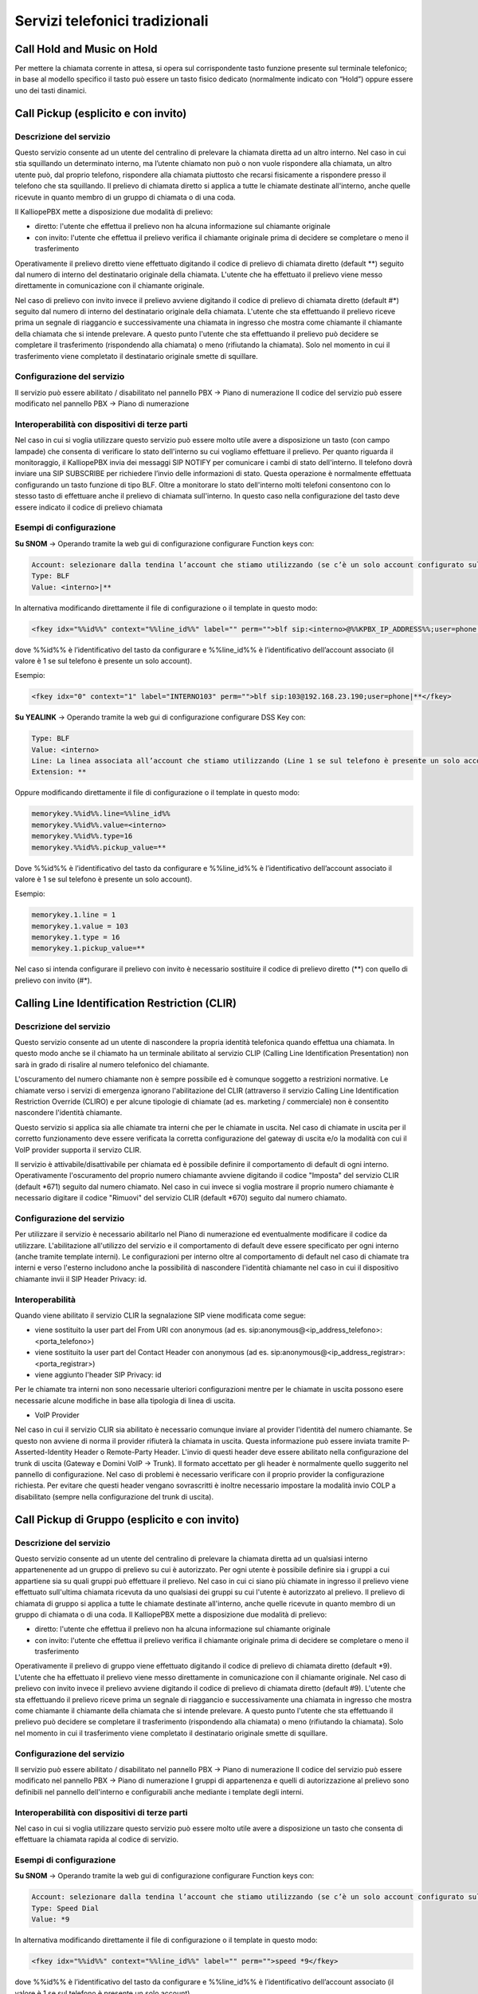 Servizi telefonici tradizionali
=====

Call Hold and Music on Hold
----------

Per mettere la chiamata corrente in attesa, si opera sul corrispondente tasto funzione presente sul terminale telefonico; in base al modello specifico il tasto può essere un tasto fisico dedicato (normalmente indicato con “Hold”) oppure essere uno dei tasti dinamici.


Call Pickup (esplicito e con invito)
-------

Descrizione del servizio
+++++
Questo servizio consente ad un utente del centralino di prelevare la chiamata diretta ad un altro interno.
Nel caso in cui stia squillando un determinato interno, ma l’utente chiamato non può o non vuole rispondere alla chiamata, un altro utente può, dal proprio telefono, rispondere alla chiamata piuttosto che recarsi fisicamente a rispondere presso il telefono che sta squillando.
Il prelievo di chiamata diretto si applica a tutte le chiamate destinate all'interno, anche quelle ricevute in quanto membro di un gruppo di chiamata o di una coda.

Il KalliopePBX mette a disposizione due modalità di prelievo:

- diretto: l'utente che effettua il prelievo non ha alcuna informazione sul chiamante originale
- con invito: l'utente che effettua il prelievo verifica il chiamante originale prima di decidere se completare o meno il trasferimento

Operativamente il prelievo diretto viene effettuato digitando il codice di prelievo di chiamata diretto (default **) seguito dal numero di interno del destinatario originale della chiamata.
L'utente che ha effettuato il prelievo viene messo direttamente in comunicazione con il chiamante originale.

Nel caso di prelievo con invito invece il prelievo avviene digitando il codice di prelievo di chiamata diretto (default #*) seguito dal numero di interno del destinatario originale della chiamata.
L'utente che sta effettuando il prelievo riceve prima un segnale di riaggancio e successivamente una chiamata in ingresso che mostra come chiamante il chiamante della chiamata che si intende prelevare.
A questo punto l'utente che sta effettuando il prelievo può decidere se completare il trasferimento (rispondendo alla chiamata) o meno (rifiutando la chiamata).
Solo nel momento in cui il trasferimento viene completato il destinatario originale smette di squillare.


Configurazione del servizio
+++++
Il servizio può essere abilitato / disabilitato nel pannello PBX -> Piano di numerazione
Il codice del servizio può essere modificato nel pannello PBX -> Piano di numerazione

Interoperabilità con dispositivi di terze parti
+++++++
Nel caso in cui si voglia utilizzare questo servizio può essere molto utile avere a disposizione un tasto (con campo lampade) che consenta di verificare lo stato dell'interno su cui vogliamo effettuare il prelievo.
Per quanto riguarda il monitoraggio, il KalliopePBX invia dei messaggi SIP NOTIFY per comunicare i cambi di stato dell'interno. Il telefono dovrà inviare una SIP SUBSCRIBE per richiedere l’invio delle informazioni di stato. Questa operazione è normalmente effettuata configurando un tasto funzione di tipo BLF.
Oltre a monitorare lo stato dell'interno molti telefoni consentono con lo stesso tasto di effettuare anche il prelievo di chiamata sull'interno. In questo caso nella configurazione del tasto deve essere indicato il codice di prelievo chiamata

Esempi di configurazione
+++++

**Su SNOM** -> Operando tramite la web gui di configurazione configurare Function keys con:

.. code-block:: console

   Account: selezionare dalla tendina l’account che stiamo utilizzando (se c’è un solo account configurato sul telefono è il primo della lista)
   Type: BLF
   Value: <interno>|**
  
In alternativa modificando direttamente il file di configurazione o il template in questo modo:

.. code-block:: console

   <fkey idx="%%id%%" context="%%line_id%%" label="" perm="">blf sip:<interno>@%%KPBX_IP_ADDRESS%%;user=phone|**</fkey>

dove %%id%% è l’identificativo del tasto da configurare e %%line_id%% è l’identificativo dell’account associato (il valore è 1 se sul telefono è presente un solo account).

Esempio:

.. code-block:: console

   <fkey idx="0" context="1" label="INTERNO103" perm="">blf sip:103@192.168.23.190;user=phone|**</fkey>
   
**Su YEALINK** -> Operando tramite la web gui di configurazione configurare DSS Key con: 

.. code-block:: console

   Type: BLF
   Value: <interno>
   Line: La linea associata all’account che stiamo utilizzando (Line 1 se sul telefono è presente un solo account)
   Extension: **
   
Oppure modificando direttamente il file di configurazione o il template in questo modo:

.. code-block:: console

   memorykey.%%id%%.line=%%line_id%%
   memorykey.%%id%%.value=<interno>
   memorykey.%%id%%.type=16
   memorykey.%%id%%.pickup_value=**

Dove %%id%% è l’identificativo del tasto da configurare e %%line_id%% è l’identificativo dell’account associato il valore è 1 se sul telefono è presente un solo account).

Esempio:

.. code-block:: console

   memorykey.1.line = 1
   memorykey.1.value = 103
   memorykey.1.type = 16
   memorykey.1.pickup_value=**

Nel caso si intenda configurare il prelievo con invito è necessario sostituire il codice di prelievo diretto (**) con quello di prelievo con invito (#*).


Calling Line Identification Restriction (CLIR)
----

Descrizione del servizio
+++++++
Questo servizio consente ad un utente di nascondere la propria identità telefonica quando effettua una chiamata.
In questo modo anche se il chiamato ha un terminale abilitato al servizio CLIP (Calling Line Identification Presentation) non sarà in grado di risalire al numero telefonico del chiamante.

L'oscuramento del numero chiamante non è sempre possibile ed è comunque soggetto a restrizioni normative.
Le chiamate verso i servizi di emergenza ignorano l'abilitazione del CLIR (attraverso il servizio Calling Line Identification Restriction Override (CLIRO) e per alcune tipologie di chiamate (ad es. marketing / commerciale) non è consentito nascondere l'identità chiamante.

Questo servizio si applica sia alle chiamate tra interni che per le chiamate in uscita.
Nel caso di chiamate in uscita per il corretto funzionamento deve essere verificata la corretta configurazione del gateway di uscita e/o la modalità con cui il VoIP provider supporta il servizo CLIR.

Il servizio è attivabile/disattivabile per chiamata ed è possibile definire il comportamento di default di ogni interno.
Operativamente l'oscuramento del proprio numero chiamante avviene digitando il codice "Imposta" del servizio CLIR (default *671) seguito dal numero chiamato.
Nel caso in cui invece si voglia mostrare il proprio numero chiamante è necessario digitare il codice "Rimuovi" del servizio CLIR (default *670) seguito dal numero chiamato.

Configurazione del servizio
++++
Per utilizzare il servizio è necessario abilitarlo nel Piano di numerazione ed eventualmente modificare il codice da utilizzare.
L'abilitazione all'utilizzo del servizio e il comportamento di default deve essere specificato per ogni interno (anche tramite template interni).
Le configurazioni per interno oltre al comportamento di default nel caso di chiamate tra interni e verso l'esterno includono anche la possibilità di nascondere l'identità chiamante nel caso in cui il dispositivo chiamante invii il SIP Header Privacy: id.

Interoperabilità
++++
Quando viene abilitato il servizio CLIR la segnalazione SIP viene modificata come segue:

- viene sostituito la user part del From URI con anonymous (ad es. sip:anonymous@<ip_address_telefono>:<porta_telefono>)
- viene sostituito la user part del Contact Header con anonymous (ad es. sip:anonymous@<ip_address_registrar>:<porta_registrar>)
- viene aggiunto l'header SIP Privacy: id

Per le chiamate tra interni non sono necessarie ulteriori configurazioni mentre per le chiamate in uscita possono esere necessarie alcune modifiche in base alla tipologia di linea di uscita.

- VoIP Provider


Nel caso in cui il servizio CLIR sia abilitato è necessario comunque inviare al provider l'identità del numero chiamante.
Se questo non avviene di norma il provider rifiuterà la chiamata in uscita.
Questa informazione può essere inviata tramite P-Asserted-Identity Header o Remote-Party Header.
L'invio di questi header deve essere abilitato nella configurazione del trunk di uscita (Gateway e Domini VoIP -> Trunk).
Il formato accettato per gli header è normalmente quello suggerito nel pannello di configurazione.
Nel caso di problemi è necessario verificare con il proprio provider la configurazione richiesta.
Per evitare che questi header vengano sovrascritti è inoltre necessario impostare la modalità invio COLP a disabilitato (sempre nella configurazione del trunk di uscita).

Call Pickup di Gruppo (esplicito e con invito)
----

Descrizione del servizio
++++++
Questo servizio consente ad un utente del centralino di prelevare la chiamata diretta ad un qualsiasi interno appartenenente ad un gruppo di prelievo su cui è autorizzato.
Per ogni utente è possibile definire sia i gruppi a cui appartiene sia su quali gruppi può effettuare il prelievo.
Nel caso in cui ci siano più chiamate in ingresso il prelievo viene effettuato sull'ultima chiamata ricevuta da uno qualsiasi dei gruppi su cui l'utente è autorizzato al prelievo.
Il prelievo di chiamata di gruppo si applica a tutte le chiamate destinate all'interno, anche quelle ricevute in quanto membro di un gruppo di chiamata o di una coda.
Il KalliopePBX mette a disposizione due modalità di prelievo:

- diretto: l'utente che effettua il prelievo non ha alcuna informazione sul chiamante originale
- con invito: l'utente che effettua il prelievo verifica il chiamante originale prima di decidere se completare o meno il trasferimento

Operativamente il prelievo di gruppo viene effettuato digitando il codice di prelievo di chiamata diretto (default *9).
L'utente che ha effettuato il prelievo viene messo direttamente in comunicazione con il chiamante originale.
Nel caso di prelievo con invito invece il prelievo avviene digitando il codice di prelievo di chiamata diretto (default #9).
L'utente che sta effettuando il prelievo riceve prima un segnale di riaggancio e successivamente una chiamata in ingresso che mostra come chiamante il chiamante della chiamata che si intende prelevare.
A questo punto l'utente che sta effettuando il prelievo può decidere se completare il trasferimento (rispondendo alla chiamata) o meno (rifiutando la chiamata).
Solo nel momento in cui il trasferimento viene completato il destinatario originale smette di squillare.

Configurazione del servizio
++++
Il servizio può essere abilitato / disabilitato nel pannello PBX -> Piano di numerazione
Il codice del servizio può essere modificato nel pannello PBX -> Piano di numerazione
I gruppi di appartenenza e quelli di autorizzazione al prelievo sono definibili nel pannello dell'interno e configurabili anche mediante i template degli interni.

Interoperabilità con dispositivi di terze parti
++++
Nel caso in cui si voglia utilizzare questo servizio può essere molto utile avere a disposizione un tasto che consenta di effettuare la chiamata rapida al codice di servizio.

Esempi di configurazione
++++
**Su SNOM** -> Operando tramite la web gui di configurazione configurare Function keys con:

.. code-block:: console

   Account: selezionare dalla tendina l’account che stiamo utilizzando (se c’è un solo account configurato sul telefono è il primo della lista)
   Type: Speed Dial
   Value: *9
   
In alternativa modificando direttamente il file di configurazione o il template in questo modo:

.. code-block:: console

   <fkey idx="%%id%%" context="%%line_id%%" label="" perm="">speed *9</fkey>

dove %%id%% è l’identificativo del tasto da configurare e %%line_id%% è l’identificativo dell’account associato (il valore è 1 se sul telefono è presente un solo account).

Esempio:

.. code-block:: console
   <fkey idx="0" context="1" label="PRELIEVO GRUPPO" perm="">speed *9</fkey>

**Su YEALINK** -> Operando tramite la web gui di configurazione configurare DSS Key con:

.. code-block:: console
   Type: Speed Dial
   Value: *9
   Line: La linea associata all’account che stiamo utilizzando (Line 1 se sul telefono è presente un solo account)
   Extension:

Oppure modificando direttamente il file di configurazione o il template in questo modo:

.. code-block:: console

   memorykey.%%id%%.line=%%line_id%%
   memorykey.%%id%%.value=*9
   memorykey.%%id%%.type=13

Dove %%id%% è l’identificativo del tasto da configurare e %%line_id%% è l’identificativo dell’account associato il valore è 1 se sul telefono è presente un solo account).

Esempio:

.. code-block:: console
   memorykey.1.line = 1
   memorykey.1.value = *9
   memorykey.1.type = 13
   
 
Nel caso si intenda configurare il prelievo con invito è necessario sostituire il codice di prelievo di gruppo diretto (*9) con quello di prelievo con invito (#9).

Code di attesa (ACD)
----


Descrizione del servizio
++++
Il servizio ACD (Automatic Code Distribution), noto anche come servizio “code d’attesa”, consente di offrire un’accoglienza telefonica professionale impegnando l’attesa di chi chiama fintantoché non si libera un operatore. La chiamata in ingresso viene presa in carico dalla centrale che presenta al chiamante una serie di informazioni tramite file audio, musica d’attesa e mette in fila i chiamanti per distribuirli sui vari operatori della coda (o membri) sulla base di alcune politiche d’impegno che si possono configurare all’interno di ogni singola coda. Le “Code” sono un meccanismo analogo ai Gruppi di Chiamata, dai quali si differenziano per la possibilità di definire in maniera molto più raffinata la strategia di squillo e soprattutto per la modalità di smistamento delle chiamate in ingresso, che vengono accodate e servite con una politica FIFO (First In First Out) verso i membri della coda. Ad ogni coda può essere associato un numero arbitrario di membri (account), che serviranno le chiamate ad essa indirizzate. È importante ricordare che un operatore può essere impegnato su più code contemporaneamente e in caso di concomitanza di chiamate in attesa su più code, il servizio presenterà all’operatore la chiamata proveniente dalla coda a priorità più elevata.

Configurazione del servizio
+++++
*jpg*
Per accedere al servizio basta cliccare su “PBX” > “Code e gruppi di chiamata”. Ci troveremo così nella pagina dedicata alla lista delle code configurate con i parametri principali. Premendo su “Aggiungi una nuova coda”, possiamo passare alla configurazione della nuova coda.

*jpg*

Sono presenti i seguenti campi:

- Abilitato: pulsante che permette di selezionare la coda come attiva/non attiva
- Nome: campo che permette di inserire il nome che intendiamo dare alla coda (es. “Assistenza”)
- Priorità: valore numerico che permette di definire quale coda deve avere la priorità sulle altre, maggiore sarà il valore, più alta sarà la priorità
- Prefisso aggiunto al CLID: il prefisso viene aggiunto all’identificativo del chiamante (CLID) e consente di indicare sul display del terminale telefonico la coda di provenienza della chiamata (es. “ASS” per “Assistenza”)
- Controllo orario: è possibile scegliere i controlli orari già precedentemente configurati

Membri
+++++
Si definisce la lista degli operatori assegnati a questa coda. Per aggiungerli basta cliccare sul pulsante “Aggiungi membro”, è possibile scegliere tra i vari interni e di ciascuno selezionarne l’account. Se l’interno ha più account assegnati si può scegliere su quale account (terminale) andare a impegnare l’interno. La penalità è un valore che può essere assegnato a ogni operatore: più basso è il valore, maggiore sarà la possibilità di essere ingaggiato dal motore di accodamento. Più bassa è la penalità, più l’operatore è un “titolare” del servizio di quella coda.

*jpg*

Perché funzioni la distinzione basata sulle penalità è necessario che la strategia di squillo (campo presente nei “Parametri della coda”) sia di tipo ringall, cioè devono squillare tutti gli operatori (non c’è una distribuzione mirata sul singolo operatore). Quindi soltanto gli operatori disponibili con la più bassa penalità andranno ad essere impegnati. Si prenda ad esempio la seguente lista di membri di una coda:

*jpg*

Qualora la politica di impegno degli operatori sia impostata su “RingAll” solo gli operatori disponibili con la più bassa penalità squilleranno. Nel caso specifico di questo esempio, se l’interno 100 non dovesse essere già occupato, non registrato o in pausa, squillerà solo lui. Altrimenti squillerebbero contemporaneamente gli interni 102 e 101. Solo se anche questi ultimi fossero occupati, non registrati o in pausa squillerebbe l’interno 103. NOTA IMPORTANTE: qualora un operatore con la penalità minore non dovesse rispondere, sebbene disponibile, il motore di accodamento non passerà la chiamata agli operatori con penalità immediatamente superiore ma continuerà a far squillare l’operatore con penalità minore. Nell’esempio specifico se l’interno 100 risultasse disponibile la coda farebbe squillare sempre lui fintantoché non dovesse rispondere, senza scalare sugli interni 102 e 101 a penalità superiore.


Parametri della coda
+++++
*jpg*

- **Abilita pausa automatica**: funzionalità che mette automaticamente in pausa un operatore che non risponde a una chiamata a coda. Il funzionamento di questa opzione varia a seconda della strategia di squillo che si va a scegliere. Nel caso di ringall non è influente: la pausa automatica non viene attivata. Il concetto di pausa automatica viene introdotto per le funzionalità callcenter che permettono alla centrale di definire i ruoli di supervisore e operatore di coda. Qualora un utente fosse un operatore di coda ha, tra le possibilità, quella di mettersi “in pausa”. “In pausa” si intende cioè un utente registrato, disponibile e libero a livello telefonico, ma che comunque non può essere ingaggiato dalla coda. Lo stato di pausa/non pausa è tracciato all’interno dei registri della centrale, in modo da controllare il tempo di pausa dell’operatore. La messa in pausa è gestita tramite dei codici che abbiamo visto nella sezione del “Piano di enumerazione” e digitando i codici – personalizzabili – è possibile mettersi in pausa o togliersi dalla pausa.
- **Strategia di squillo**: menu a tendina che consente di definire le politiche di impegno degli operatori sulla coda, quindi il modo in cui il sistema distribuisce le chiamate entranti nella coda ai vari operatori. Scelte del menù a tendina:
   - **Tutti gli operatori (ringall)**: la chiamata arriva contemporaneamente a tutti gli operatori liberi della coda, tenendo in considerazione i valori delle penalità
   - **Lineare (linear)**: la chiamata viene inoltrata al primo operatore libero secondo la sequenza con la quale sono stati definiti i membri della coda (dall’alto verso il basso) ignorando il concetto di penalità che vale solo per ringall
   - **Meno recente (leastrecent)**: assegna la chiamata agli interni che da più tempo non rispondono alla chiamata. Il motore di accodamento della centrale tiene conto dell’ultima volta che l’operatore ha servito una chiamata della coda e, di conseguenza, lo assegna esclusivamente a quello che da più tempo non ha risposto
   - **Fewestcalls**: assegna la chiamata all’operatore che ha risposto a un numero inferiore di chiamate che viene calcolato sul giorno corrente, salvo riavvii della centrale
   - **Ciclica con memoria (RRMemory)**: distribuisce le chiamate con modalità round robin tra gli operatori disponibili e ricorda l’ultimo che ha cercato di chiamare
   - **Ciclica con ordinamento (RROrdered)**: come RRMemory, ma viene rispettato l’ordine degli operatori indicato nel file di configurazione
   - **Casuale (random)**: assegna la chiamata in modo aleatorio tra gli operatori disponibili

- **Durata dello squillo per operatore (sec.)**: indica per quanti secondi dovrà squillare il terminale dell’operatore ingaggiato (es. 15 sec). Durante questi secondi, se cambiano le condizioni (un altro operatore si libera e ci troviamo in una politica di ringall) la coda non presenta la chiamata all’operatore che si è appena liberato nel frattempo, ma andrà a includerlo nel pull degli operatori chiamabili solo alla scadenza del timeout di squillo successivo
- **Alla scadenza del timeout di squillo di tutti gli operatori, riprova dopo**: l’operatore ingaggiato squilla per un certo numero di secondi, ci sarà un’attesa di es. 5 secondi e poi andrà a scegliere il prossimo operatore secondo la strategia di squillo selezionata; squillerà nuovamente per 15 sec. Durante i 5 secondi il chiamante è in coda e non squilla nessun operatore.
- **Intervallo di riposo**: indica il tempo (sec.) per il quale l’operatore che ha appena concluso il servizio di telefonata (relativa alla coda), non verrà impegnato dalla coda
- **Alla risposta, riproduci questo messaggio all’operatore**: opzione che permette di selezionare un file audio precedentemente caricato. Nel momento in cui l’operatore risponde alla chiamata, prima di essere messo in comunicazione col chiamante, ascolterà un file audio che gli ricorderà da quale coda è proveniente quella chiamata. Questo tipo di opzione è utile per i callcenter multiservizio che rispondono per conto di terzi, per l’operatore – a volte – è funzionale presentarsi al chiamante
- **Notifica all’operatore il tempo di attesa del chiamante**: scelta che permette di comunicare all’operatore da quanto tempo il chiamante è in attesa
- **Avvio di chiamata agli operatori già impegnati in conversazione**: consente di attivare un’opzione qualora una coda fosse particolarmente importante, come per esempio relativa a un servizio ad alta priorità. Nell’ingaggio degli operatori si ignora il fatto che l’operatore ha il suo account già in conversazione, quindi la chiamata viene presentata comunque
- **Massimo tempo di attesa (sec.)**: parametro che monitora il tempo massimo di attesa oltre il quale scatenare un’azione di trabocco (vedi sotto)
- **Massimo numero di utenti permessi nella coda**: parametro che monitora il numero massimo di utenti permessi nella coda oltre il quale scatenare un’azione di trabocco (vedi sotto). (es. inserendo 0 non ci sono limitazioni)
- **Trabocco**: posso eseguire un file audio e poi un’azione di trabocco che è possibile scegliere nel menù a tendina

Trabocco immediato per le nuove chiamate
++++
Qualora un chiamante entrasse in una delle possibilità elencate nell’immagine sottostante, è possibile innescare immediatamente un trabocco, anche se non è stato raggiunto il tempo massimo di attesa e il numero massimo di utenti nella coda.

*jpg*
Trabocco immediato per le chiamate in coda
++++++
Trabocco immediato per le chiamate già in coda da tot tempo e nel caso si verificassero le possibilità elencate nell’immagine sottostante


Utenti della coda
++++
- **Messaggi di benvenuto**: è possibile selezionare un file audio precedentemente caricato
- **Classe di musica d’attesa**: il chiamante, dopo il messaggio di benvenuto, può ascoltare una musica di attesa (caricata precedentemente) o il normale tono di squillo
- **Annuncia la posizione in coda**: opzione che permette la comunicazione al chiamante della propria posizione in coda
- **Frequenza annuncio di posizione in coda (sec.)**: inserimento di una cifra che indica ogni quanti secondi aggiornare il chiamante del suo posizionamento in coda
- **Annuncia il tempo di attesa stimato**: calcolato sulla base delle statistiche del motore di accodamento, è possibile scegliere se annunciarlo ogni tot di secondi come la frequenza di annuncio della posizione in coda, solo una volta, o non annunciarlo.

Questo messaggio si innesca soltanto qualora il tempo di attesa medio sia superiore ai due minuti

Annuncio periodico personalizzato
++++
Strumento adottato, ad esempio, per comunicare al chiamante determinate procedure. È utilizzato per offrire informazioni più frequenti in richiesta a una determinata coda

- **Abilita l’annuncio periodico**: è possibile selezionare l’abilitazione dell’annuncio
- **File audio per l’annuncio periodico**: è possibile selezionare un file audio precedentemente caricato
- **Intervallo di riproduzione dell’annuncio periodico (sec.)**: inserimento del tempo (in sec.) dopo cui partirà ciclicamente il messaggio periodico

Messaggio su richiesta
++++++

- **Abilita la riproduzione su richiesta dell’operatore**: è possibile selezionare l’abilitazione del messaggio su richiesta
- **File audio per la riproduzione su richiesta**: è possibile selezionare un file audio precedentemente caricato
- **Sequenza da digitare per l’avvio dell’annuncio su richiesta**: sequenza che dovrà digitare l’operatore in conversazione su questa coda per scatenare il file audio caricato. (Es. l’operatore fa ascoltare determinate condizioni al cliente tramite la digitazione di un codice personalizzabile)


Richiamata su occupato
++++++
Servizio abilitato nel caso in cui sulla centrale viene assegnata la licenza callcenter. Consente al chiamante in attesa di non restare fisicamente al telefono per tutto il tempo prima di essere preso in carico da un operatore, ma si dà la possibilità – premendo il tasto 5 – di restare virtualmente in coda. Viene eseguito un IVR di sistema che chiede al chiamante se desidera essere ricontattato sull’attuale numero o se vuole essere richiamato su un altro numero (da specificare). L’utente rimane virtualmente in coda e la sua posizione non cambia, al suo turno la centrale chiama l’operatore disponibile che comunicherà alla centrale di innescare la richiamata verso l’utente che si era prenotato.

- **Abilitato**: è possibile può selezionare la richiamata su occupato
- **Classe di instradamento in uscita**: es. Italia no cellulari, se si inserisce un numero di cellulare il numero non verrà richiamato
- **Identità in uscita**: è una chiamata dalla centrale verso fuori, è possibile trattare il numero in uscita come se il chiamante fosse un interno già configurato

Integrazione con CTI
++++++
E’ possibile fruire di specifiche funzionalità messe a disposizione da ACD direttamente dai software Kalliope CTI e Kalliope Attendant Console quali ad esempio aggiunta dinamica degli operatori, metter in pausa gli operatori, accedere al supervisor pannel.
Si consideri il seguente esempio:

- attivare la licenza del modulo call center da Impostazioni di Sistema -> Licenze
- nel caso di versione multitenant, assegnare la licenza al tenant desiderato
- assegnare il ruolo di Supervisore all’utente preposto

All’apertura del software Kalliope CTI si avrà a disposizione:

- Un nuovo tab che consente di visualizzare le code a cui appartiene ed eventualmente mettersi in pausa.
- Nel caso di ruolo di supervisore è possibile accedere al Super visor panel


Piano di numerazione
-----

Descrizione del servizio
++++++++
Il piano di numerazione interno regola l’instradamento di una chiamata internamente al KalliopePBX. Il piano di numerazione viene impegnato dalle chiamate generate da un interno, e anche da quelle provenienti dall’esterno.
Per discriminare i diversi permessi associati a queste due tipologie di chiamata, il Piano di numerazione prevede due colonne, una con le selezioni abilitate per le chiamate originate da interni (locali e remoti) ed una per quelle provenienti da una linea esterna.
La selezione viene riscontrata sul piano di numerazione secondo l’ordinamento visualizzato, instradando la chiamata secondo la seguente priorità di matching:

1. Servizi
2. Selezioni personalizzate
3. Lista degli interni
4. Interni remoti
5. Altre selezioni


Servizi
+++++
Cliccando sulla matita, si apre il pannello di modifica delle selezioni e di abilitazione/disabilitazione dei vari servizi. I servizi abilitati ma a cui non è assegnata una selezione risultano inattivi.
*jpg*
Di seguito si riporta una descrizione dei singoli servizi attivabili:

- Prelievo di chiamata (di gruppo)
- Prelievo di chiamata diretto
- Prenotazione di chiamata
- Servizio eco
- Casella Vocale
- Audioconferenza
- Inoltro incondizionato
- Fork to Mobile
- Interruttori
- Ascolto passivo (servizio SPY)
- Codice commessa
- Pausa sulle code
- Parcheggio di chiamata

Riportiamo di seguito i valori di default dei servizi attivabili a livello di piano di numerazione.

.. list-table::  
   :widths: 25 25
   :header-rows: 1

   * - Descrizione
     - Selezione (di default)
   * - Prelievo di chiamata
     - *9
   * - Prelievo diretto
     - **<num.interno>
   * - Prelievo di chiamata di gruppo con invito
     - #9
   * - Prelievo di chiamata diretto con invito
     - #*<num.interno>
   * - CLIR (Imposta)
     - *671
   * - CLIR (Rimuovi)
     - *670
   * - Prenotazione di chiamata - CCBS/CCNR (Imposta)
     - 841
   * - Prenotazione di chiamata - CCBS/CCNR (Rimuovi)
     - 840
   * - Servizio Eco
     - 800
   * - Casella vocale
     - 801
   * - Audioconferenza
     - 802
   * - Lucchetto elettronico (Blocco)
     - 850
   * - Lucchetto elettronico (Sblocco)
     - 851
   * - Inoltro incondizionato (Blocco)
     - 811
   * - Inoltro incondizionato (Sblocco)
     - 810
   * - Fork to mobile (Commuta)
     - *50*
   * - Fork to mobile (Abilita)
     - *501
   * - Fork to mobile (Disabilita)
     - *500
   * - Fork to mobile (Controlla stato)
     - *509
   * - Interruttori (Commuta)
     - *51*<id>
   * - Interruttori (Abilita)
     - *511<id>
   * - Interruttori (Disabilita)
     - *510<id>
   * - Direttore-Segretaria (Commuta)
     - *52*<int.dir>[*<int.segr>]
   * - Direttore-Segretaria (Imposta)
     - *521<int.dir>[*<int.segr>]
   * - Direttore-Segretaria (Rimuovi)
     - *520<int.dir>[*<int.segr>]
   * - Gruppi di paging (Login)
     - *53<id>
   * - Hot Desking
     - *401
   * - Parcheggio di chiamata (Interno)
     - 888
   * - Parcheggio di chiamata (Primo slot)
     - 890
   * - Parcheggio di chiamata (Primo slot)
     - 899
   * - Speed Dial personali
     - #0<speed dial>
   * - Speed Dial di sistema
     - #<speed dial>
   * - Pausa sulle code (Imposta)
     - *81
   * - Pausa sulle code (Rimuovi)
     - *80
   * - Codice commessa
     - <cod.commessa>*<dest>
   * - Ascolto passivo (servizio SPY)
     - <codice><Interno da ascoltare> Accessibile solo da un interno assegnato ad un ruolo supervisore e utilizzabile solo su interni "operatore". Quando poi si è in chiamata, digitando i codici DTMF 4, 5 o 6 si può modificare la modalità di interazione (4=spy, 5=whisper, 6=barge)- Non esiste un codice di default. Va impostato.

Selezioni personalizzate
+++++
La seconda parte del Piano di numerazione permette di personalizzare l’instradamento associati a selezioni specifiche o archi di numerazione.
*jpg*
E' possibile manipolare il numero di selezione (togliere un certo numero di cifre in testa ed aggiunge un determinato prefisso) prima di inoltrarlo ad una delle destinazioni messe a disposizione dai menu a tendina contestuali.
Come destinazione di inoltro della chiamata è possibile scegliere tra:

- numero esterno
- un interno
- un gruppo di chiamata (tenendo conto o meno dell'eventuale controllo orario associato)
- una coda (tenendo conto o meno dell'eventuale controllo orario associato)
- un controllo orario
- un menu IVR
- una casella vocale
- una particolare stanza di audioconferenza MeetMe
- un'API esterna

La modifica di queste impostazioni viene effettuata cliccando sull’icona della matita sulla destra; il pannello di modifica elenca le regole di inoltro personalizzate che sono definite, ne permette la modifica, cancellazione e creazione. Si noti che le regole vengono automaticamente ordinate in fase di salvataggio (numericamente), ponendo come prime quelle esatte e successivamente quelle a range e a prefisso.

Controlli orari e interruttori
--------

Descrizione del servizio
+++++
I controlli orari sono un meccanismo per gestire l’instradamento delle chiamate su base temporale e manuale.

- **Su base temporale** perché si basano sulla definizione di fasce orarie riscontrate in sequenza, una dopo l’altra, per ciascuna delle quali è possibile definire la riproduzione di un particolare messaggio audio e il successivo inoltro della chiamata verso una specifica destinazione.
- **Su base manuale** perché i controlli orari possono utilizzare gli interruttori che sono un elemento particolare della centrale, un flag a due stati (acceso/spento), comandabile tramite un codice digitabile da telefono.
Normalmente, nelle soluzioni dei centralini telefonici tradizionali spesso si parlava di servizio giorno/notte, ovvero quel servizio che offriva un messaggio di cortesia negli orari di chiusura dell’ufficio, in questo caso il servizio del controllo orario permette di fare molte più scelte. È una entità di transito che può essere collegata in diversi punti del flusso di chiamata, dal momento che i controlli orari possono comparire nel menù a tendina di selezione di inoltro della chiamata al verificarsi di determinati eventi.

Configurazione degli interruttori
+++++++
Iniziamo configurando per prima cosa gli interruttori tramite **PBX > Interruttori**

*jpg*
L’interruttore può avere due stati, **acceso/spento**, è un servizio comandabile tramite la digitazione di un codice inserito da telefono o programmato su un tasto funzione di un terminale – dal momento che la centrale espone un servizio Busy Lamp Field con la visualizzazione dello stato – per commutare un interruttore e monitorare tramite il campo “lampade” se l’interruttore è acceso/spento.
Ci troviamo sulla pagina della Lista interruttori, cliccando su “Aggiungi interruttore” possiamo configurarlo.

- **Abilitato**: Abilitare o disabilitare un interruttore senza perderne la configurazione
- **Nome**: Identificativo dell'interruttore
- **Numero**: ID numerico dell'interruttore da utilizzare con il codice di abilitazione / disabilitazione / commutazione

Controllo di accesso dell’interruttore
+++++++
Ciascun interruttore prevede una ACL su base interni per il pilotaggio e quindi un’eventuale autenticazione

- **Interno**: Selezionare l'interno abilitato alla modifica dello stato dell'interruttore
- **Tipo di PIN**: Selezionare la modalità di autenticazione dell'interno, che può essere “Nessuno / Personalizzato / PIN dei servizi dell'interno”
- **Valore del PIN**: Inserire PIN personalizzato, solo se il valore precedente è impostato su Personalizzato

In PBX > Piano di Numerazione troviamo la pagina per attivare/disattivare/commutare gli interruttori.
Es. Per commutare basta digitare sul terminale telefonico:

- *51*1 per andare a cambiare lo stato dell’interruttore 1, dove 1 è l’id dell’interruttore
- *5111, per forzarne l’apertura, dove 1 è l’id dell’interruttore
- *5101 per forzarne la chiusura, dove 1 è l’id dell’interruttore

Mel caso in cui l’interruttore fosse spento e si provasse a digitare il codice di disabilitazione, resterebbe comunque spento. Qualora fosse stato impostato un PIN per la gestione degli interruttori, a seguito della digitazione di questo codice, verrà richiesto l’inserimento del PIN o della password affinché l’azione sull’interruttore venga completata correttamente.

Configurazione dei controlli orari
+++++
*jpg*

Procediamo andando su PBX > Controlli orari e cliccando su “Aggiungi controllo orario”

- **Abilitato**: Consente di disabilitare un controllo orario senza perderne la configurazione
- **Nome**: Identificativo del controllo orario
- **Abilita backdoor**: codice che consente di aggirare il controllo orario, inserendolo verrà applicata alla chiamata in ingresso l’instradamento previsto dallo scenario fuori dalle fasce orarie, ovvero “Trabocco fuori dalle fasce orarie”
- **Codice backdoor**: Consente di definire il codice di backdoor da utilizzare

Qualora venisse digitato il codice backdoor verrà forzato l’inoltro del trabocco fuori dalle fasce orarie. Questo servizio serve per impostare un controllo orario per apertura/chiusura di alcuni uffici ed è utile in caso si voglia lasciare ai dipendenti o ai soggetti con privilegi particolari, la possibilità di aggirare le limitazioni del controllo orario, digitando il codice. Ad esempio per entrare in comunicazione con un ufficio della propria azienda, indipendentemente dal fatto che verso il pubblico quell’ufficio risulta chiuso.

Fasce orarie
+++++++
Si possono indicare le fasce orarie di apertura o quelle di chiusura dell’azienda. Definiamo delle fasce orarie standard, durante le fasce orarie si possono prendere tutte le chiamate e girarle al trabocco durante le fasce orarie che presenta nel menu a tendina le varie scelte. Il menu a tendina presenta anche la voce “Ritorna al livello superiore” che permette di tornare indietro rispetto all’entità che ci ha portati su questo controllo orario. Vedi gruppi/code: i gruppi di chiamata fornivano la possibilità di definire un controllo orario, cioè una politica di accesso a servizio. Qualora inserissimo questo particolare controllo orario all’interno della configurazione di un gruppo o di una coda, per consentirgli di continuare l’accesso alla coda a cui è associato, dovremmo selezionare questa voce. Questo permette di usare lo stesso controllo orario in più gruppi e code.

**Situazioni particolari: festività**
Si può stabilire durante un determinato giorno, di procedere con azioni diverse. Per esempio, possiamo sovrascrivere il trabocco che abbiamo configurato come standard e configurarne uno differente. La disposizione grafica delle informazioni ha un senso importante: le scelte vengono fatte dall’alto verso il basso, quindi in alto vanno inserite le regole più particolari e poi in basso le più generali.

**Trabocco fuori dalle fasce orarie**: Azione di trabocco fuori dalle fasce orarie

Interruttori
+++++++++

Permettono di aggiungere il servizio giorno/notte manuale. Selezionando un interruttore precedentemente creato, come nell’esempio “Forza chiusura ufficio”, se dovesse risultare acceso e quindi volessi forzare la chiusura dell’ufficio dovrei mandare il file audio di chiusura e un’azione, es. “Riaggancia”. Se fosse chiuso e non volessimo forzare la chiusura, potremmo selezionare “Continua”, cioè si procede con l’interruttore successivo. Selezionando “Forza apertura ufficio”, verrà forzata l’apertura dell’ufficio indipendentemente dall’orario con cui abbiamo configurato il controllo orario. Se l’interruttore risulterà acceso, verrà eseguita la stessa azione configurata nel trabocco durante le fasce orarie. Qualora nessuno dei due interruttori sia acceso e comporti una forzatura, il controllo orario si comporterà sulla base della configurazione delle fasce orarie che abbiamo definito. Il codice backdoor interviene solo sul comportamento delle fasce orarie, se c’è una forzatura manuale di apertura/chiusura, il codice di backdoor non funziona.



Gruppi di chiamata
----

Descrizione del servizio
+++++++
Il servizio dei Gruppi di chiamata è un servizio di accoglienza della telefonata che serve a offrire al chiamante una sequenza ordinata di priorità di interni, a seconda della quale la chiamata andrà distribuita a uno o più interni in parallelo. Il gruppo di chiamata è un accorpamento di interni, distribuiti su diverse priorità a squillo contemporaneo, che individua dei reparti di un ufficio.

Configurazione del servizio
++++++
*jpg*
Procediamo cliccando su "PBX > Code e gruppi di chiamata" dal menu operativo.
Premendo su “Lista gruppi di chiamata” troviamo la lista dei gruppi già configurati.
Per passare alla configurazione, clicchiamo su “Aggiungi nuovo gruppo di chiamata”.

La configurazione prevede i seguenti campi:

- **Abilitato**: checkbox per abilitare o meno il gruppo
- **Nome**: inserire il nome che si preferisce
- **Prefisso aggiunto al CLID**: prefisso che viene aggiunto all’identificativo del chiamante (CLID) e consente di indicare sul display del terminale telefonico il codice personalizzabile di provenienza di quel determinato gruppo di chiamata (es. “ASS” per “Assistenza”)
- **Controllo orario**: è possibile definire per ciascun gruppo di chiamata un proprio controllo orario per differenziare i comportamenti a seconda dei giorni, mesi ecc.
- **Classe di musica d’attesa**: si può scegliere se presentare al chiamante il tono di squillo o una delle classi di musica d’attesa configurate sulla centrale
- **Trabocco**: al termine della consultazione di tutti i gruppi di priorità è possibile definire un’azione di trabocco, quindi in caso di assenza di risposta di qualsiasi interno appartenente a questo gruppo, è possibile eseguire uno dei file audio che avremo impostato e successivamente effettuare una delle azioni riportate nel menù a tendina

Priorità
+++++
Clicchiamo su “Aggiungi priorità” per procedere alla configurazione.

- **Durata dello squillo per operatore (sec.)**: valore che definisce la durata dello squillo di questo sottogruppo di priorità 1
- **Aggiungi interno**: definiamo gli interni appartenenti al gruppo di priorità 1

Aggiungendo un altro gruppo di priorità 2 (tramite “Aggiungi priorità”), sequenzialmente al gruppo 1, nel momento in cui passano i secondi di squillo del primo gruppo, si procede con il secondo.

I gruppi vengono eseguiti in sequenza, qualora nessun sottogruppo rispondesse alla chiamata, essa verrebbe deviata nel trabocco configurato.

Azioni di trabocco relative ai singoli interni coinvolti nei gruppi
+++++

Le azioni di trabocco del singolo interno – qualora la chiamata fosse diretta al gruppo e non al singolo interno – non vengono eseguite. Se l’interno 210 avesse un trabocco configurato sul proprio interno per mancata risposta verso numero esterno, nel momento in cui questo interno squillasse non perché chiamato direttamente, ma perché appartenente al gruppo di chiamata, il suo trabocco non verrebbe preso in considerazione. Allo stesso modo, le impostazioni lato centrale di inoltro incondizionato relative ai singoli interni appartenenti al gruppo non vengono prese in considerazione. Se si configura una deviazione sul terminale impostato con un account di un determinato interno, essa sarà correttamente eseguita perché non gestita dalla centrale, ma dal terminale. Qualora sull’interno fosse configurato il servizio Fork2Mobile – per far squillare il cellulare mobile associato al determinato interno – la chiamata viene fatta in parallelo anche sul mobile associato a quell’interno.


In sintesi:

- Le singole azioni di trabocco degli interni NON vengono eseguite
- L’attivazione del servizio di PBX «inoltro incondizionato» sugli interni NON causa la deviazione della chiamata
- L’attivazione della deviazione su uno dei terminali di un interno causa la deviazione della chiamata
- Il servizio Fork2Mobile dei singoli interni afferenti al gruppo viene invece innescata anche quando la chiamata è diretta al gruppo

Per inoltrare una chiamata in ingresso al gruppo di chiamata possono essere utilizzate due modalità:

- definire nel piano di numerazione una selezione personalizzata associata al gruppo di chiamata
- definire in un gateway o dominio VoIP una numerazione che abbia come destinazione il gruppo di chiamata


Inoltro di chiamata incondizionato
-------

Descrizione del servizio
+++++

Il servizio Inoltro Incondizionato consente di deviare la chiamata diretta ad un interno verso una differente destinazione (interna od esterna). Questa funzione può essere utilizzata per deviare le chiamate ricevute verso il numero di un collega o di un'altra qualsiasi selezione del piano di numerazione (e quindi anche verso gruppi o code, oppure sul proprio cellulare quando si è lontani dalla propria postazione di lavoro).

**NOTA**: il servizio opera solo sulle chiamate dirette all'interno e non per le chiamate destinate a gruppi di chiamata a cui l'interno appartiene, o a code di cui uno o più account dell'interno sono membri.

Ogni volta che viene attivato il servizio è necessario indicare verso quale numero deve essere programmato l’inoltro. Il KalliopePBX inoltrerà la chiamata in ingresso esclusivamente a questa numerazione. In caso di fallimento della chiamata non viene eseguita l’azione di trabocco dell’interno originale ma quella del destinatario dell’inoltro.

La chiamata inoltrata verso un numero interno presenterà sempre il chiamante originale mentre la chiamata inoltrata verso un numero esterno segue le regole di instradamento in uscita associate all’interno originale ed il numero presentato coinciderà sempre con quello che utilizza l’interno quando comunica verso la rete telefonica pubblica.

Operativamente l’attivazione/disattivazione del servizio Inoltro Incondizionato può essere effettuata in 3 modalità:

- **Da telefono**: il servizio viene attivato digitando il codice di attivazione (default 811) seguito dal numero verso il quale si vuole programmare l’inoltro. Il KalliopePBX conferma l’attivazione del servizio riproducendo il file audio “Salvato”. Nel caso in cui si voglia trasferire la chiamata verso un numero esterno deve essere anteposto il prefisso per le chiamate in uscita. Analogamente la disattivazione avviene digitando il codice relativo (default 810). In questo caso il KalliopePBX conferma la disattivazione con il messaggio “Grazie”. Questi codici possono essere utilizzati esclusivamente da un dispositivo associato all’interno su cui deve essere effettuata l’attivazione / disattivazione.
- **Da KalliopeCTI Desktop (in tutte le modalità)**: sotto la casella di composizione del numero appare l’icona Inoltro disattivato.png che identifica il Servizio Inoltro Incondizionato. Cliccando sull’icona il servizio viene attivato e l’icona diventa Inoltro attivo.png . La disattivazione viene effettuata cliccando nuovamente sull’icona. Posizionando il puntatore del mouse sull’icona è anche possibile visualizzare il numero verso il quale è configurato l’inoltro.
- **Da KalliopeCTI Mobile**: l’attivazione viene effettuata cliccando sul simbolo della ruota dentata Mobile tools.png nell’angolo in basso a destra e quindi cliccando sull’icona Mobile ufrwd off.png che identifica il Servizio Inoltro Incondizionato. Quando il servizio è attivo l’icona si modifica e accanto all’icona compare il numero verso il quale è stato programmato l’inoltro. Mobile ufrwd on.png Per disattivare il servizio è sufficiente cliccare nuovamente sull’icona.
Quando è attivo il servizio l’interno sui è abilitato l’inoltro non riceve la chiamata ma squilla unicamente il destinatario della deviazione. Tutti gli inoltri associati all’interno non sono pertanto applicati.

Configurazione del servizio
++++

Il servizio Inoltro Incondizionato è sempre attivo a livello globale.

L’abilitazione dei codici di attivazione / disattivazione da telefono e l’eventuale modifica sono gestiti nel Piano di Numerazione.

Interoperabilità con dispositivi di terze parti
+++++++++
Quando l’attivazione / disattivazione del servizio viene effettuata da telefono può essere molto utile avere a disposizione un tasto (con campo lampade) che consenta di verificare lo stato del servizio.

Per quanto riguarda il monitoraggio, il KalliopePBX invia dei messaggi SIP NOTIFY per comunicare i cambi di stato del servizio. Il telefono dovrà inviare una SIP SUBSCRIBE per richiedere l’invio delle informazioni di stato.

Questa operazione è normalmente effettuata configurando un tasto funzione di tipo BLF. L’oggetto da monitorare è ufwd<interno>.

Esempi di configurazione
+++++

**Su SNOM**

- Operando tramite la web gui di configurazione configurare Function keys con:

.. code-block:: console

   Account: selezionare dalla tendina l’account che stiamo utilizzando (se c’è un solo account configurato sul telefono è il primo della lista)
   Type: BLF
   value: ufwd<interno>

- Oppure modificando direttamente il file di configurazione o il template in questo modo:

.. code-block:: console
   
   <fkey idx="%%id%%" context="%%line_id%%" label="" perm="">blf sip:ufwd<interno>@%%KPBX_IP_ADDRESS%%;user=phone</fkey>

Dove %%id%% è l’identificativo del tasto da configurare E %%line_id%% è l’identificativo dell’account associato (il valore è 1 se sul telefono è presente un solo account)

Esempio:

.. code-block:: console
   
   <fkey idx="0" context="1" label="Stato Inoltro 105" perm="">blf sip:ufwd105@192.168.23.112</fkey>

**Su YEALINK**

- Operando tramite la web gui di configurazione configurare DSS Key con

.. code-block:: console

   Type BLF
   Value: ufwd<interno>
   Line: La linea associata all’account che stiamo utilizzando (Line 1 se sul telefono è presente un solo account)

- Oppure modificando direttamente il file di configurazione o il template in questo modo:

.. code-block:: console

   memorykey.%%id%%.line=%%line_id%%>
   memorykey.%%id%%.value=ufwd<interno>
   memorykey.%%id%%.type=16
   
Dove %%id%% è l’identificativo del tasto da configurare

e %%line_id%% è l’identificativo dell’account associato il valore è 1 se sul telefono è presente un solo account)

Esempio:

.. code-block:: console
   memorykey.1.line = 1
   memorykey.1.value = ufwd105
   memorykey.1.type = 16
   memorykey.1.pickup_value = %NULL%
   memorykey.1.xml_phonebook = %NULL%

Parcheggio della chiamata
-------

Descrizione del servizio
+++++++++
Questo servizio consente una volta che la comunicazione è stata instaurata di spostare la chiamata in uno slot di parcheggio.
Quando la chiamata è nello slot di parcheggio l'altro interlocutore viene messo in attesa mentre chi ha parcheggiato la chiamata può recuperarla da un qualsiasi telefono (non necessariamente quello che ha parcheggiato la chiamata). Nella configurazione di default sono disponbili 10 slot di parcheggio (890-899).
Se la chiamata non viene recuperata entro 90 secondi, viene automaticamente ripresentata al dispositivo (non all'interno) che l'ha parcheggiata.

Operativamente il trasferimento diretto viene effettuato digitando il relativo codice di servizio in chiamata (default #8).
Il KalliopePBX risponderà con il numero da chiamare per riprendere la comunicazione da un qualsiasi dispositivo.
A questo punto l'utente che ha parcheggiato la chiamata può riagganciare e riprenderla successivamente digitando il codice comunicato dal KalliopePBX.
Questa modalità di parcheggio richiede che non sia attivo il Direct Media per la chiamata in corso .
E' possibile utilizzare il servizio di Call Parking anche con Direct Media attivo semplicemente effettuando un trasferimento ad un interno a cui corrisponde il servizio di Call Parking (default 888).
In questo caso una volta effettuato il trasferimento con offerta, il KalliopePBX risponde con il numero da chiamare per riprendere la comunicazione.
A questo l'utente può riagganciare e riprenderla digitando il codice comunicato dal KalliopePBX.


Configurazione del servizio
+++++++

Il servizio può essere abilitato / disabilitato nel pannello PBX -> Servizi in chiamata
Il codice del servizio può essere modificato nel pannello PBX -> Servizi in chiamata
Il numero di slot di parcheggio utilizzabili e i corrispondenti interni sono configurabili nel pannello PBX -> Piano di numerazione


Interoperabilità
+++++++
Quando si utilizza il servizio di Call Parking può essere utile avere a disposizione un tasto (con campo lampade) che consenta di visualizzare lo stato di occupazione di ciascuno slot di parcheggio ed eventualmente riprendere la chiamata parcheggiata.

Per quanto riguarda il monitoraggio, il KalliopePBX invia dei messaggi SIP NOTIFY per comunicare i cambi di stato del servizio.
Il telefono dovrà inviare una SIP SUBSCRIBE per richiedere l’invio delle informazioni di stato.

Questa operazione è normalmente effettuata configurando un tasto funzione di tipo BLF.

L’oggetto da monitorare è l'interno corrispondente allo slot di parcheggio.
Oltre a monitorare lo stato di occupazione dello slot è possibile recuperare la chiamata parcheggiata cliccando sul tasto funzione corrispondente.


**Su SNOM**

- Operando tramite la web gui di configurazione configurare Function keys con:

.. code-block:: console

   Account: selezionare dalla tendina l’account che stiamo utilizzando (se c’è un solo account configurato sul telefono è il primo della lista)
   Type: BLF
   value: ufwd<interno>

- Oppure modificando direttamente il file di configurazione o il template in questo modo:

.. code-block:: console
   
   <fkey idx="%%id%%" context="%%line_id%%" label="" perm="">blf sip:<interno>@%%KPBX_IP_ADDRESS%%;user=phone</fkey>
   
Dove %%id%% è l’identificativo del tasto da configurare E %%line_id%% è l’identificativo dell’account associato (il valore è 1 se sul telefono è presente un solo account)

Esempio:

.. code-block:: console
   
   <fkey idx="0" context="1" label="Slot parcheggio 890" perm="">blf sip:890@192.168.23.190</fkey>

**Su YEALINK**

- Operando tramite la web gui di configurazione configurare DSS Key con

.. code-block:: console

   Type BLF
   Value: <interno>
   Line: La linea associata all’account che stiamo utilizzando (Line 1 se sul telefono è presente un solo account)

- Oppure modificando direttamente il file di configurazione o il template in questo modo:

.. code-block:: console

   memorykey.%%id%%.line=%%line_id%%
   memorykey.%%id%%.value=<interno>
   memorykey.%%id%%.type=16
   
Dove %%id%% è l’identificativo del tasto da configurare e %%line_id%% è l’identificativo dell’account associato il valore è 1 se sul telefono è presente un solo account)

Esempio:

.. code-block:: console

   memorykey.1.line = 1
   memorykey.1.value = 890
   memorykey.1.type = 16
   memorykey.1.pickup_value = %NULL%
   memorykey.1.xml_phonebook = %NULL%



Servizio Echo
--------

Descrizione del servizio
++++++
Accedendo a questo servizio, accessibile chiamando un determinato numero del piano di numerazione (di default impostato su 800), dopo un breve messaggio iniziale, l’utente sentirà riprodotto il proprio audio, potendo quindi verificare il corretto funzionamento del suo terminale, oltre che avere una stima del ritardo introdotto dalla rete.



Speed Dial
----------

Descrizione del servizio
+++++++

Questo servizio consente di definire dei numeri brevi associati a numeri telefonici in rubrica sia condivisa (locale) che personale.

Operativamente il servizio speed dial viene utilizzato digitando il relativo codice di servizio (default # per speed dial di sistema, #0 per speed dial personali) seguito da un numero breve precedentemente configurato.
Il KalliopePBX provvederà quindi a contattare il numero telefonico corrispondente allo speed dial anteponendo, nel caso in cui il contatto non sia di tipo interno, il prefisso chiamate in uscita (definito nel pannello PBX -> Impostazioni Generali).

Configurazione del servizio
+++++++++

Il servizio può essere abilitato / disabilitato nel pannello PBX -> Servizi in chiamata
Il codice del servizio può essere modificato nel pannello PBX -> Servizi in chiamata
La configurazione degli speed dial può essere effettuata modificando la scheda del contatto nella rubrica condivisa (per speed dial di sistema) oppure nella rubrica personale.
Per quanto riguarda i contatti della rubrica condivisa possono essere associati speed dial solo ai contatti della rubrica locale e non a quelli delle rubriche remote.

Interoperabilità
+++++++++

Per effettuare chiamate rapide è possibile anche utilizzare direttamente i tasti funzione di tipo Speed Dial messi a disposizione dai telefoni.
In questo caso il valore dello speed dial dovrà includere (a differenza di quanto avviene con gli speed dial gestiti tramite KalliopePBX) il prefisso chiamate in uscita (definito nel pannello PBX -> Impostazioni Generali).







Trasferimento di chiamata con offerta - conferenza a 3
-----

Descrizione del servizio
+++++++++++
Questo servizio consente ad un utente (trasferente) di consultare un terzo soggetto prima di trasferirgli la comunicazione con l'altro utente coinvolto nella chiamata (trasferito). Quando viene utilizzata questa modalità di trasferimento il trasferente può in ogni momento riprendere il controllo della comunicazione.
Nel caso in cui il destinatario del trasferimento non riesca a rispondere alla chiamata (perché occupato, assente o non registrato) viene applicata l'azione di trabocco su trasferimento definita per l'interno nel relativo pannello Interni.
Inoltre una volta avviata la consultazione del terzo utente può commutare tra i due utenti mediante un codice rapido o convertire il trasferimento in una conferenza a tre.

Operativamente il trasferimento con offerta viene effettuato digitando il relativo codice di servizio in chiamata (default *4).
Il KalliopePBX richiederà quindi tramite prompt vocale di digitare il numero dell'interno a cui inoltrare la chiamata.
L'acquisizione delle cifre dell'interno può essere terminata con il tasto # altrimenti viene automaticamente terminata dopo un timeout (2 sec).
In questa fase il centralino riprodurrà una musica di attesa verso il telefono del trasferito (definita dal servizio Music on Hold).
Durante la consultazione del terzo utente (anche se non ha ancora risposto o se viene avviata un azione di trabocco) il trasferente può in qualsiasi momento annullare il trasferimento utilizzando lo specifico codice (default *0).

Una volta che il consultato ha risposto ed è stato messo in comunicazione con il trasferente possono invece verificarsi le seguenti situazioni:

- il trasferente decide di annullare il trasferimento tramite lo specifico codice (default *0)
- il trasferente commuta tra il trasferito e il consultato con il codice relativo (default *9)
- il trasferente converte il trasferimento in una conferenza a tre mediante il codice relativo (default *3)
- il destinatario del trasferimento lo rifiuta (riaggancia). In questo caso la comunicazione originale viene automaticamente ripristinata
- il destinatario del trasferimento lo accetta. In questo caso è il trasferente a riagganciare e viene stabilita la comunicazione tra trasferito e destinatario del trasferimento

Come tutti i servizi in chiamata il trasferimento diretto richiede che non sia stato attivato il Direct Media sulla chiamata in corso.
Nel caso in cui il Direct Media sia attivo è necessario utilizzare le procedure messe a disposizione dallo specifico modello di telefono.
In questo caso però le azioni di trabocco su trasferimento non vengono applicate.

Configurazione del servizio
++++++++
Il servizio può essere abilitato / disabilitato nel pannello PBX -> Servizi in chiamata

I codici del servizio possono essere modificati nel pannello PBX -> Servizi in chiamata



Trasferimento di chiamata senza offerta
-----
Descrizione del servizio
++++++++++
Questo servizio consente ad un utente (trasferente) di trasferire direttamente ad un terzo soggetto la comunicazione con l'altro utente coinvolto nella chiamata (trasferito).
Quando viene utilizzata questa modalità di trasferimento il trasferente perde il controllo della chiamata non appena avvia la procedura di trasferimento.
Nel caso in cui il destinatario del trasferimento non riesca a rispondere alla chiamata (perché occupato, assente o non registrato) viene applicata l'azione di trabocco su trasferimento definita per l'interno nel relativo pannello Interni.

La configurazione di **default** prevede come azione di trabocco il ritorno al trasferente. In questo caso la chiamata viene ripresentata al trasferente aggiungendo al numero chiamante il prefisso R: ad indicazione che si tratta di una chiamata ritornata da un trasferimento.

Come tutti i servizi in chiamata il trasferimento diretto richiede che non sia stato attivato il Direct Media sulla chiamata in corso.
Nel caso in cui il Direct Media sia attivo è necessario utilizzare il tasto funzione messo a disposizione dallo specifico modello di telefono.

Operativamente il trasferimento diretto viene effettuato digitando il relativo codice di servizio in chiamata (default #4).
Il KalliopePBX richiederà quindi tramite prompt vocale di digitare il numero dell'interno a cui inoltrare la chiamata.
L'acquisizione delle cifre dell'interno può essere terminata con il tasto # altrimenti viene automaticamente terminata dopo un timeout (2 sec).
In questa fase il centralino riprodurrà una musica di attesa verso il telefono del trasferito (definita dal servizio Music on Hold).
Quando il destinatario del trasferimento risponde viene messo direttamente in comunicazione con il trasferito.
Configurazione del servizio
Il servizio può essere abilitato / disabilitato nel pannello PBX -> Servizi in chiamata

Il codice del servizio può essere modificato nel pannello PBX -> Servizi in chiamata



Voicemail
------

Descrizione funzionale
++++++++

Questo servizio consente ad un utente del KalliopePBX di ricevere messaggi vocali anche quando non è in grado di rispondere ad una chiamata ( ad es. in caso di non risposta, occupato o non disponibile).
Le caselle vocali sono associate agli interni. L’abilitazione della casella vocale dell’interno, non indica che effettivamente le chiamate destinate a quell’interno verranno inviate alla casella vocale ma solo che l’utente ne ha una associata.
L’effettivo inoltro della chiamata alla casella vocale è dato dalla configurazione delle azioni di trabocco per quell’interno (o da altre regole di instradamento / trabocco dirette verso la casella vocale).
Una volta che il file è stato ricevuto nella casella vocale l’inoltro della notifica e della registrazione può avvenire con diverse politiche:

- Accensione di un LED sul telefono che indichi la presenza di un messaggio in casella vocale (MWI – Message Waiting Indicator)
- Invio tramite e-mail della notifica di ricezione di un messaggio in casella vocale
- Invio tramite e-mail del messaggio ricevuto nella casella vocale

Operativamente l’utente che accede ad una casella vocale per lasciare un messaggio ascolta una “voce guida” composta da due parti distinte:

- un messaggio provvisorio di saluto che corrisponde al file audio: "l'interno XXX al momento non è disponile/è occupato" (a seconda della causa di inoltro alla casella vocale).
- un messaggio d'istruzione che corrisponde alla voce: "si prega di lasciare un messaggio dopo il segnale acustico, al termine riagganciare o premere tasto #".

Al termine del messaggio della voce guida, il chiamante può registrare il proprio messaggio.

**Nota**: Il sistema non registra messaggi di durata inferiore ai 3 secondi.
L’utente che vuole invece ascoltare i messaggi contenuti nella propria casella vocale deve invece digitare il codice di servizio della casella vocale (default 801) seguito dal proprio numero di interno. A questo punto il KPBX richiederà all’utente di inserire la “Password “. La password da inserire è un valore numerico e corrisponde al PIN dei servizi dell’interno.
Nel caso in cui non venga inserito il numero di interno il KPBX provvederà tramite la voce guida a richiedere di “digitare il proprio numero di interno”.
Una volta terminata l’autenticazione, la voce guida presenterà le opzioni che consentono di ascoltare, cancellare o archiviare i messaggi vocali presenti.
La consultazione della casella vocale può essere effettuata anche direttamente dal KCTI Mobile (link a manuale KCTI Mobile). In questo caso se è abilitato l’invio della registrazione via e-mail non deve essere selezionata la voce “Cancella da Kalliope i messaggi vocali inoltrati”.

Configurazione del servizio
+++++++

Il servizio può essere abilitato / disabilitato nel pannello PBX -> Piano di numerazione
Il codice del servizio (default 801) può essere modificato nel pannello PBX -> Piano di numerazione
L’abilitazione di un interno all’utilizzo della casella vocale e la configurazione della casella vocale stessa viene effettuata direttamente nel pannello PBX -> Interni

In questo pannello, inserendo una relativa mail, è possibile abilitare la notifica dei nuovi messaggi in casella vocale tramite mail, inoltrare i messaggi vocali come file allegati e cancellare da Kalliope i messaggi vocali inoltrati.
E’ inoltre possibile attivare / configurare la casella vocale tramite l’import del file di provisioning degli interni. In questo caso le colonne da compilare nel file di provisioning sono le seguenti:

- voicemailEmailAddress: indirizzo mail
- notifyEnabled: Notifica nuovi messaggi in casella vocale tramite mail
- attachEnabled: Inoltra i messaggio vocali come allegati
- deleteEnabled: Cancella da Kalliope i messaggi vocali inoltrati
- voicemailEnabled: Abilita la casella vocale

Per quanto riguarda la personalizzazione della voce guida, la prima parte è modificabile attraverso il telefono, contattando il codice di servizio della voicemail e seguendo le istruzioni impartite dalla “voce guida.
Il KalliopePBX dopo aver effettuato l’autenticazione dell’utente richiede di , premere zero per accedere alle opzioni di casella di posta e quindi di premere 4 per registrare il proprio messaggio provvisorio di saluto (N.B. è possibile anche registrare un messaggio vuoto di un secondo senza voce se non si vuole sentire nulla).
La prima parte è modificabile attraverso il telefono, chiamando 801 (o relativo numero modificato dal piano di numerazione) e seguendo le istruzioni (chiederà prima la casella vocale (ovvero l'interno), poi la password (della casella vocale), successivamente premere zero per le opzioni di casella di posta e infine premere 4 per registrare il proprio messaggio provvisorio di saluto (N.B. è possibile anche registrare un messaggio vuoto di un secondo senza voce se non si vuole sentire nulla). La seconda parte del messaggio al momento non è possibile cancellarlo o modificarla.

**Nota**: Abbiamo inserito nella nostra roadmap la possibilità di modificare anche il messaggio d'istruzione. Daremo info dell'uscita nei nostri changelog sul Wiki KalliopePBX (link) e aggiorneremo di conseguenza questo paragrafo.


Esempio di configurazione
++++++++
La casella vocale viene abilitata / configurata nel pannello di configurazione dell’interno.
La casella vocale, una volta abilitata, è pronta per essere utilizzata come azione di failover per il relativo interno.


Interoperabilità con dispositivi di terze parti
++++++++++

È possibile configurare una function key per l’accesso diretto alla casella vocale. Tale funzione si ottiene semplicemente configurando un tasto del telefono come “Speed dial” e avente come valore il numero della casella vocale + interno (ad es. in caso di numero di casella vocale 801 e interno 840 il valore sarà 801840).
Una volta digitato il relativo tasto il telefono comporrà il numero descritto nel campo valore e di conseguenza una voce guida chiederà direttamente la password per l’accesso alla casella vocale.
Un esempio su un telefono Yealink T28P è mostrato in figura:

